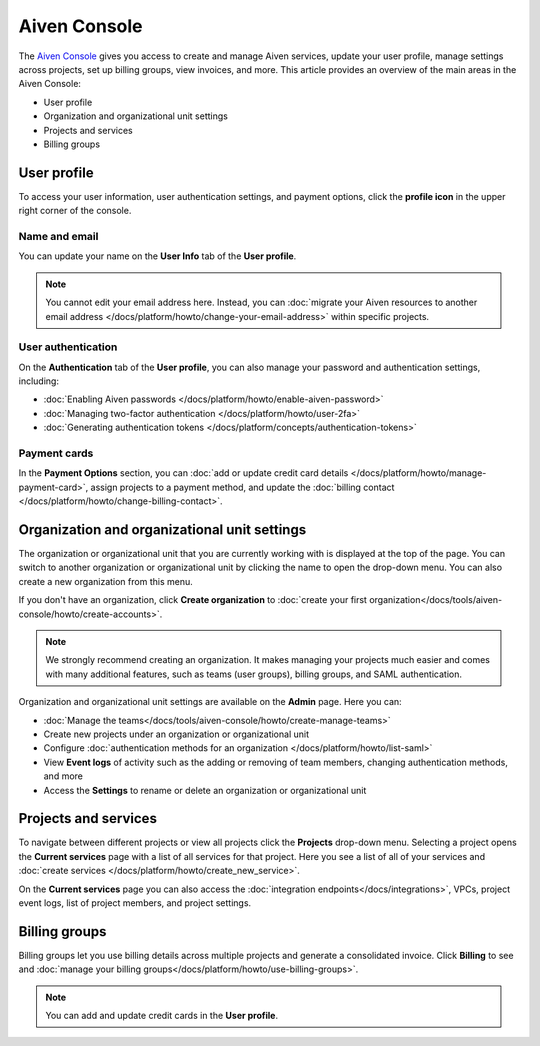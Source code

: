 Aiven Console
=============

The `Aiven Console <https://console.aiven.io>`_ gives you access to create and manage Aiven services, update your user profile, manage settings across projects, set up billing groups, view invoices, and more. This article provides an overview of the main areas in the Aiven Console:

- User profile
- Organization and organizational unit settings
- Projects and services
- Billing groups


.. image:: /images/tools/console/console_services_switchaccount.png
    :alt: The Current services page of the Aiven Console. 


User profile
-------------

To access your user information, user authentication settings, and payment options, click the **profile icon** in the upper right corner of the console.

Name and email
""""""""""""""

You can update your name on the **User Info** tab of the **User profile**. 

.. note:: You cannot edit your email address here. Instead, you can :doc:`migrate your Aiven resources to another email address </docs/platform/howto/change-your-email-address>` within specific projects.

User authentication
"""""""""""""""""""

On the **Authentication** tab of the **User profile**, you can also manage your password and authentication settings, including:

- :doc:`Enabling Aiven passwords </docs/platform/howto/enable-aiven-password>`
- :doc:`Managing two-factor authentication </docs/platform/howto/user-2fa>`
- :doc:`Generating authentication tokens </docs/platform/concepts/authentication-tokens>`

Payment cards
"""""""""""""
In the **Payment Options** section, you can :doc:`add or update credit card details </docs/platform/howto/manage-payment-card>`, assign projects to a payment method, and update the :doc:`billing contact </docs/platform/howto/change-billing-contact>`.

Organization and organizational unit settings
----------------------------------------------

The organization or organizational unit that you are currently working with is displayed at the top of the page. You can switch to another organization or organizational unit by clicking the name to open the drop-down menu. You can also create a new organization from this menu.

If you don't have an organization, click **Create organization** to :doc:`create your first organization</docs/tools/aiven-console/howto/create-accounts>`. 
 
.. note:: We strongly recommend creating an organization. It makes managing your projects much easier and comes with many additional features, such as teams (user groups), billing groups, and SAML authentication.

Organization and organizational unit settings are available on the **Admin** page. Here you can:

* :doc:`Manage the teams</docs/tools/aiven-console/howto/create-manage-teams>` 
* Create new projects under an organization or organizational unit
* Configure :doc:`authentication methods for an organization </docs/platform/howto/list-saml>`
* View **Event logs** of activity such as the adding or removing of team members, changing authentication methods, and more
* Access the **Settings** to rename or delete an organization or organizational unit 


Projects and services
----------------------

To navigate between different projects or view all projects click the **Projects** drop-down menu. Selecting a project opens the **Current services** page with a list of all services for that project. Here you see a list of all of your services and :doc:`create services </docs/platform/howto/create_new_service>`.

On the **Current services** page you can also access the :doc:`integration endpoints</docs/integrations>`, VPCs, project event logs, list of project members, and project settings.

Billing groups
---------------

Billing groups let you use billing details across multiple projects and generate a consolidated invoice. Click **Billing** to see and :doc:`manage your billing groups</docs/platform/howto/use-billing-groups>`.

.. note:: You can add and update credit cards in the **User profile**. 
